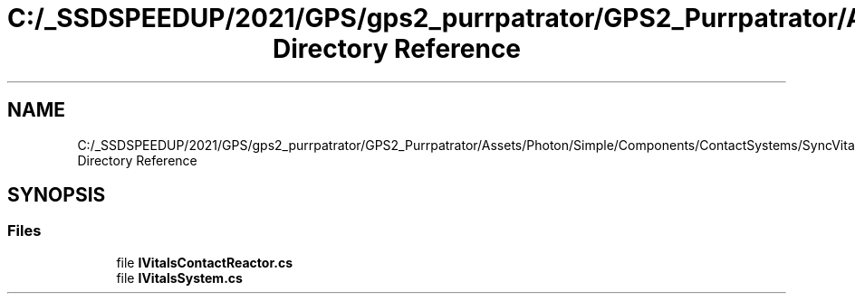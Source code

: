 .TH "C:/_SSDSPEEDUP/2021/GPS/gps2_purrpatrator/GPS2_Purrpatrator/Assets/Photon/Simple/Components/ContactSystems/SyncVitals/Interfaces Directory Reference" 3 "Mon Apr 18 2022" "Purrpatrator User manual" \" -*- nroff -*-
.ad l
.nh
.SH NAME
C:/_SSDSPEEDUP/2021/GPS/gps2_purrpatrator/GPS2_Purrpatrator/Assets/Photon/Simple/Components/ContactSystems/SyncVitals/Interfaces Directory Reference
.SH SYNOPSIS
.br
.PP
.SS "Files"

.in +1c
.ti -1c
.RI "file \fBIVitalsContactReactor\&.cs\fP"
.br
.ti -1c
.RI "file \fBIVitalsSystem\&.cs\fP"
.br
.in -1c
